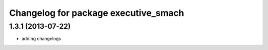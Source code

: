 ^^^^^^^^^^^^^^^^^^^^^^^^^^^^^^^^^^^^^
Changelog for package executive_smach
^^^^^^^^^^^^^^^^^^^^^^^^^^^^^^^^^^^^^

1.3.1 (2013-07-22)
------------------
* adding changelogs

